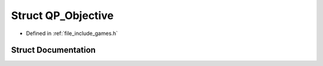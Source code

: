 .. _exhale_struct_struct_game_1_1_q_p___objective:

Struct QP_Objective
===================

- Defined in :ref:`file_include_games.h`


Struct Documentation
--------------------


.. doxygenstruct:: Game::QP_Objective
   :members:
   :protected-members:
   :undoc-members: